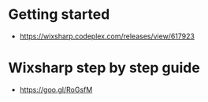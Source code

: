 * Getting started 
+ https://wixsharp.codeplex.com/releases/view/617923

* Wixsharp step by step guide
+ https://goo.gl/RoGsfM


